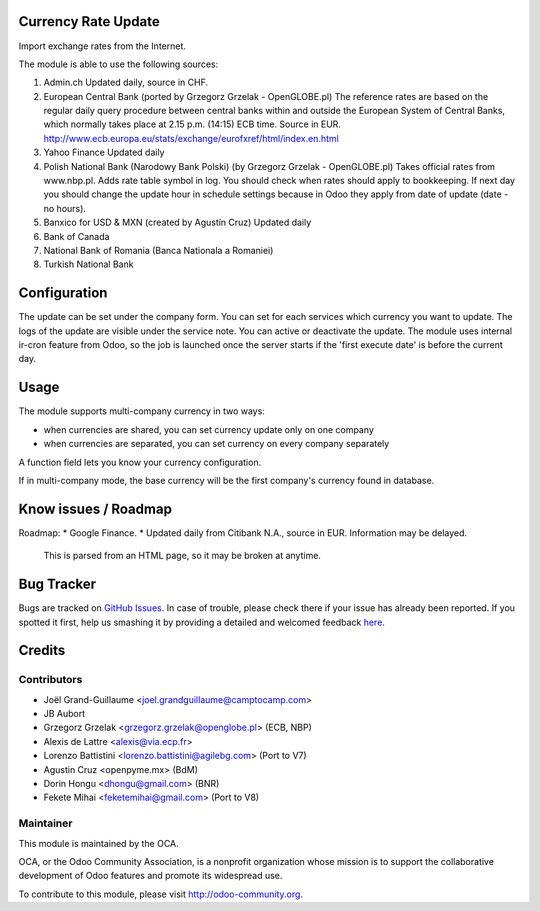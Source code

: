 .. image:: https://img.shields.io/badge/licence-AGPL--3-blue.svg
    :alt: License

Currency Rate Update
====================

Import exchange rates from the Internet.

The module is able to use the following sources:

1. Admin.ch
   Updated daily, source in CHF.

2. European Central Bank (ported by Grzegorz Grzelak - OpenGLOBE.pl)
   The reference rates are based on the regular daily query
   procedure between central banks within and outside the European
   System of Central Banks, which normally takes place at 2.15 p.m.
   (14:15) ECB time. Source in EUR.
   http://www.ecb.europa.eu/stats/exchange/eurofxref/html/index.en.html

3. Yahoo Finance
   Updated daily

4. Polish National Bank (Narodowy Bank Polski) (by Grzegorz Grzelak - OpenGLOBE.pl)
   Takes official rates from www.nbp.pl. Adds rate table symbol in log.
   You should check when rates should apply to bookkeeping.
   If next day you should change the update hour in schedule settings
   because in Odoo they apply from date of update (date - no hours).

5. Banxico for USD & MXN (created by Agustín Cruz)
   Updated daily

6. Bank of Canada

7. National Bank of Romania (Banca Nationala a Romaniei)

8. Turkish National Bank

Configuration
=============

The update can be set under the company form.
You can set for each services which currency you want to update.
The logs of the update are visible under the service note.
You can active or deactivate the update.
The module uses internal ir-cron feature from Odoo, so the job is
launched once the server starts if the 'first execute date' is before
the current day.

Usage
=====

The module supports multi-company currency in two ways:

* when currencies are shared, you can set currency update only on one
  company
* when currencies are separated, you can set currency on every company
  separately

A function field lets you know your currency configuration.

If in multi-company mode, the base currency will be the first company's
currency found in database.

Know issues / Roadmap
=====================

Roadmap:
* Google Finance.
* Updated daily from Citibank N.A., source in EUR. Information may be delayed.
  This is parsed from an HTML page, so it may be broken at anytime.


Bug Tracker
===========

Bugs are tracked on `GitHub Issues <https://github.com/OCA/account-financial-tools/issues>`_.
In case of trouble, please check there if your issue has already been reported.
If you spotted it first, help us smashing it by providing a detailed and welcomed feedback
`here <https://github.com/OCA/account-financial-tools/issues/new?body=module:%20currency_rate_update%0Aversion:%208.0%0A%0A**Steps%20to%20reproduce**%0A-%20...%0A%0A**Current%20behavior**%0A%0A**Expected%20behavior**>`_.


Credits
=======

Contributors
------------

* Joël Grand-Guillaume <joel.grandguillaume@camptocamp.com>
* JB Aubort
* Grzegorz Grzelak <grzegorz.grzelak@openglobe.pl> (ECB, NBP)
* Alexis de Lattre <alexis@via.ecp.fr>
* Lorenzo Battistini <lorenzo.battistini@agilebg.com> (Port to V7)
* Agustin Cruz <openpyme.mx> (BdM)
* Dorin Hongu <dhongu@gmail.com> (BNR)
* Fekete Mihai <feketemihai@gmail.com> (Port to V8)

Maintainer
----------

.. image:: http://odoo-community.org/logo.png
   :alt: Odoo Community Association
   :target: http://odoo-community.org

This module is maintained by the OCA.

OCA, or the Odoo Community Association, is a nonprofit organization whose
mission is to support the collaborative development of Odoo features and
promote its widespread use.

To contribute to this module, please visit http://odoo-community.org.
